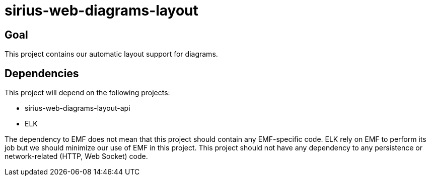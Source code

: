 = sirius-web-diagrams-layout

== Goal

This project contains our automatic layout support for diagrams.

== Dependencies

This project will depend on the following projects:

- sirius-web-diagrams-layout-api
- ELK

The dependency to EMF does not mean that this project should contain any EMF-specific code.
ELK rely on EMF to perform its job but we should minimize our use of EMF in this project.
This project should not have any dependency to any persistence or network-related (HTTP, Web Socket) code.